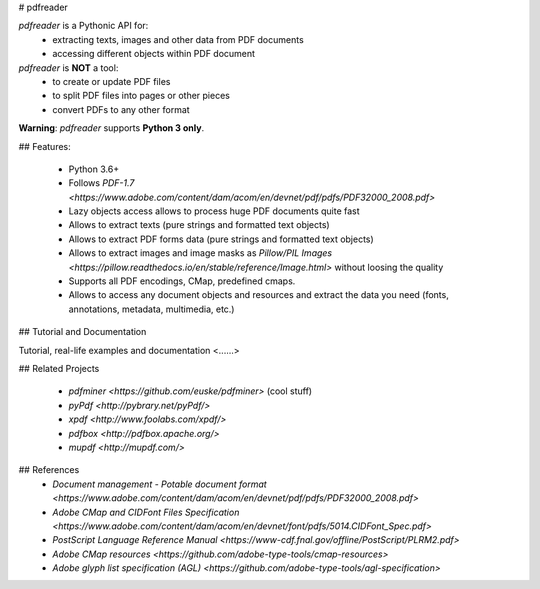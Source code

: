# pdfreader

*pdfreader* is a Pythonic API for:
    * extracting texts, images and other data from PDF documents
    * accessing different objects within PDF document


*pdfreader* is **NOT** a tool:
    * to create or update PDF files
    * to split PDF files into pages or other pieces
    * convert PDFs to any other format


**Warning**: *pdfreader* supports **Python 3 only**.

## Features:

  * Python 3.6+
  * Follows `PDF-1.7 <https://www.adobe.com/content/dam/acom/en/devnet/pdf/pdfs/PDF32000_2008.pdf>`
  * Lazy objects access allows to process huge PDF documents quite fast
  * Allows to extract texts (pure strings and formatted text objects)
  * Allows to extract PDF forms data (pure strings and formatted text objects)
  * Allows to extract images and image masks as `Pillow/PIL Images <https://pillow.readthedocs.io/en/stable/reference/Image.html>`
    without loosing the quality
  * Supports all PDF encodings, CMap, predefined cmaps.
  * Allows to access any document objects and resources and extract the data you need
    (fonts, annotations, metadata, multimedia, etc.)

## Tutorial and Documentation

Tutorial, real-life examples and documentation <......>

## Related Projects

  * `pdfminer <https://github.com/euske/pdfminer>` (cool stuff)
  * `pyPdf <http://pybrary.net/pyPdf/>`
  * `xpdf <http://www.foolabs.com/xpdf/>`
  * `pdfbox <http://pdfbox.apache.org/>`
  * `mupdf <http://mupdf.com/>`

## References
  * `Document management - Potable document format <https://www.adobe.com/content/dam/acom/en/devnet/pdf/pdfs/PDF32000_2008.pdf>`
  * `Adobe CMap and CIDFont Files Specification <https://www.adobe.com/content/dam/acom/en/devnet/font/pdfs/5014.CIDFont_Spec.pdf>`
  * `PostScript Language Reference Manual <https://www-cdf.fnal.gov/offline/PostScript/PLRM2.pdf>`
  * `Adobe CMap resources <https://github.com/adobe-type-tools/cmap-resources>`
  * `Adobe glyph list specification (AGL) <https://github.com/adobe-type-tools/agl-specification>`
